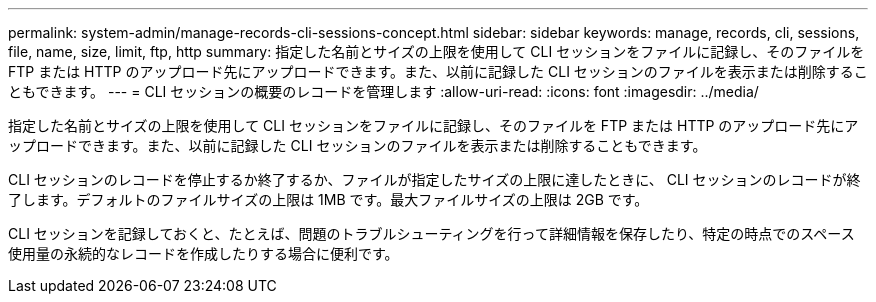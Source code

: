 ---
permalink: system-admin/manage-records-cli-sessions-concept.html 
sidebar: sidebar 
keywords: manage, records, cli, sessions, file, name, size, limit, ftp, http 
summary: 指定した名前とサイズの上限を使用して CLI セッションをファイルに記録し、そのファイルを FTP または HTTP のアップロード先にアップロードできます。また、以前に記録した CLI セッションのファイルを表示または削除することもできます。 
---
= CLI セッションの概要のレコードを管理します
:allow-uri-read: 
:icons: font
:imagesdir: ../media/


[role="lead"]
指定した名前とサイズの上限を使用して CLI セッションをファイルに記録し、そのファイルを FTP または HTTP のアップロード先にアップロードできます。また、以前に記録した CLI セッションのファイルを表示または削除することもできます。

CLI セッションのレコードを停止するか終了するか、ファイルが指定したサイズの上限に達したときに、 CLI セッションのレコードが終了します。デフォルトのファイルサイズの上限は 1MB です。最大ファイルサイズの上限は 2GB です。

CLI セッションを記録しておくと、たとえば、問題のトラブルシューティングを行って詳細情報を保存したり、特定の時点でのスペース使用量の永続的なレコードを作成したりする場合に便利です。
